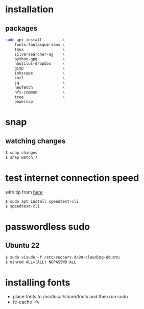 * installation
** packages
   #+BEGIN_SRC sh
     sudo apt install         \
         fonts-fantasque-sans \
         tmux                 \         
         silversearcher-ag    \
         python-gpg           \
         nautilus-dropbox     \
         gimp                 \
         inkscape             \
         curl                 \
         jq                   \
         neofetch             \
         nfs-common           \
         tree                 \
         powernap
   #+END_SRC
* snap
** watching changes
   #+BEGIN_SRC sh
     $ snap changes
     $ snap watch 7
   #+END_SRC
* test internet connection speed
  with tip from [[https://askubuntu.com/a/269821/685029][here]]
  #+BEGIN_SRC sh
  $ sudo apt install speedtest-cli
  $ speedtest-cli
  #+END_SRC
* passwordless sudo
** Ubuntu 22
   #+BEGIN_SRC emacs-lisp
     $ sudo visudo -f /etc/sudoers.d/90-cloudimg-ubuntu
     $ ninrod ALL=(ALL) NOPASSWD:ALL
   #+END_SRC
* installing fonts
  - place fonts to /usr/local/share/fonts and then run sudo
  - fc-cache -fv
